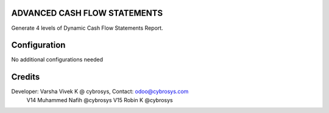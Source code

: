 ADVANCED CASH FLOW STATEMENTS
=============================
Generate 4 levels of Dynamic Cash Flow Statements Report.

Configuration
=============

No additional configurations needed

Credits
=======
Developer: Varsha Vivek K @ cybrosys, Contact: odoo@cybrosys.com
          V14 Muhammed Nafih @cybrosys
          V15 Robin K @cybrosys

